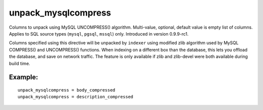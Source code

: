unpack\_mysqlcompress
~~~~~~~~~~~~~~~~~~~~~

Columns to unpack using MySQL UNCOMPRESS() algorithm. Multi-value,
optional, default value is empty list of columns. Applies to SQL source
types (``mysql``, ``pgsql``, ``mssql``) only. Introduced in version
0.9.9-rc1.

Columns specified using this directive will be unpacked by ``indexer``
using modified zlib algorithm used by MySQL COMPRESS() and UNCOMPRESS()
functions. When indexing on a different box than the database, this lets
you offload the database, and save on network traffic. The feature is
only available if zlib and zlib-devel were both available during build
time.

Example:
^^^^^^^^

::


    unpack_mysqlcompress = body_compressed
    unpack_mysqlcompress = description_compressed

